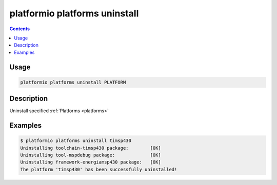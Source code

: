 ..  Copyright 2014-2015 Ivan Kravets <me@ikravets.com>
    Licensed under the Apache License, Version 2.0 (the "License");
    you may not use this file except in compliance with the License.
    You may obtain a copy of the License at
       http://www.apache.org/licenses/LICENSE-2.0
    Unless required by applicable law or agreed to in writing, software
    distributed under the License is distributed on an "AS IS" BASIS,
    WITHOUT WARRANTIES OR CONDITIONS OF ANY KIND, either express or implied.
    See the License for the specific language governing permissions and
    limitations under the License.

.. _cmd_platforms_uninstall:

platformio platforms uninstall
==============================

.. contents::

Usage
-----

.. code-block:: bash

    platformio platforms uninstall PLATFORM


Description
-----------

Uninstall specified :ref:`Platforms <platforms>`


Examples
--------

.. code-block:: bash

    $ platformio platforms uninstall timsp430
    Uninstalling toolchain-timsp430 package:        [OK]
    Uninstalling tool-mspdebug package:             [OK]
    Uninstalling framework-energiamsp430 package:   [OK]
    The platform 'timsp430' has been successfully uninstalled!

